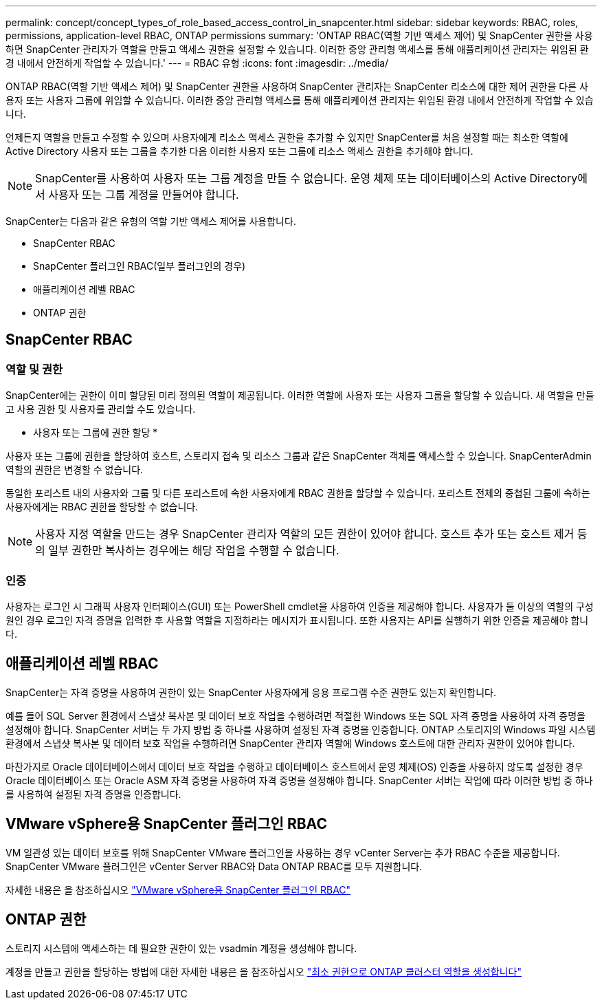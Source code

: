 ---
permalink: concept/concept_types_of_role_based_access_control_in_snapcenter.html 
sidebar: sidebar 
keywords: RBAC, roles, permissions, application-level RBAC, ONTAP permissions 
summary: 'ONTAP RBAC(역할 기반 액세스 제어) 및 SnapCenter 권한을 사용하면 SnapCenter 관리자가 역할을 만들고 액세스 권한을 설정할 수 있습니다. 이러한 중앙 관리형 액세스를 통해 애플리케이션 관리자는 위임된 환경 내에서 안전하게 작업할 수 있습니다.' 
---
= RBAC 유형
:icons: font
:imagesdir: ../media/


[role="lead"]
ONTAP RBAC(역할 기반 액세스 제어) 및 SnapCenter 권한을 사용하여 SnapCenter 관리자는 SnapCenter 리소스에 대한 제어 권한을 다른 사용자 또는 사용자 그룹에 위임할 수 있습니다. 이러한 중앙 관리형 액세스를 통해 애플리케이션 관리자는 위임된 환경 내에서 안전하게 작업할 수 있습니다.

언제든지 역할을 만들고 수정할 수 있으며 사용자에게 리소스 액세스 권한을 추가할 수 있지만 SnapCenter를 처음 설정할 때는 최소한 역할에 Active Directory 사용자 또는 그룹을 추가한 다음 이러한 사용자 또는 그룹에 리소스 액세스 권한을 추가해야 합니다.


NOTE: SnapCenter를 사용하여 사용자 또는 그룹 계정을 만들 수 없습니다. 운영 체제 또는 데이터베이스의 Active Directory에서 사용자 또는 그룹 계정을 만들어야 합니다.

SnapCenter는 다음과 같은 유형의 역할 기반 액세스 제어를 사용합니다.

* SnapCenter RBAC
* SnapCenter 플러그인 RBAC(일부 플러그인의 경우)
* 애플리케이션 레벨 RBAC
* ONTAP 권한




== SnapCenter RBAC



=== 역할 및 권한

SnapCenter에는 권한이 이미 할당된 미리 정의된 역할이 제공됩니다. 이러한 역할에 사용자 또는 사용자 그룹을 할당할 수 있습니다. 새 역할을 만들고 사용 권한 및 사용자를 관리할 수도 있습니다.

* 사용자 또는 그룹에 권한 할당 *

사용자 또는 그룹에 권한을 할당하여 호스트, 스토리지 접속 및 리소스 그룹과 같은 SnapCenter 객체를 액세스할 수 있습니다. SnapCenterAdmin 역할의 권한은 변경할 수 없습니다.

동일한 포리스트 내의 사용자와 그룹 및 다른 포리스트에 속한 사용자에게 RBAC 권한을 할당할 수 있습니다. 포리스트 전체의 중첩된 그룹에 속하는 사용자에게는 RBAC 권한을 할당할 수 없습니다.


NOTE: 사용자 지정 역할을 만드는 경우 SnapCenter 관리자 역할의 모든 권한이 있어야 합니다. 호스트 추가 또는 호스트 제거 등의 일부 권한만 복사하는 경우에는 해당 작업을 수행할 수 없습니다.



=== 인증

사용자는 로그인 시 그래픽 사용자 인터페이스(GUI) 또는 PowerShell cmdlet을 사용하여 인증을 제공해야 합니다. 사용자가 둘 이상의 역할의 구성원인 경우 로그인 자격 증명을 입력한 후 사용할 역할을 지정하라는 메시지가 표시됩니다. 또한 사용자는 API를 실행하기 위한 인증을 제공해야 합니다.



== 애플리케이션 레벨 RBAC

SnapCenter는 자격 증명을 사용하여 권한이 있는 SnapCenter 사용자에게 응용 프로그램 수준 권한도 있는지 확인합니다.

예를 들어 SQL Server 환경에서 스냅샷 복사본 및 데이터 보호 작업을 수행하려면 적절한 Windows 또는 SQL 자격 증명을 사용하여 자격 증명을 설정해야 합니다. SnapCenter 서버는 두 가지 방법 중 하나를 사용하여 설정된 자격 증명을 인증합니다. ONTAP 스토리지의 Windows 파일 시스템 환경에서 스냅샷 복사본 및 데이터 보호 작업을 수행하려면 SnapCenter 관리자 역할에 Windows 호스트에 대한 관리자 권한이 있어야 합니다.

마찬가지로 Oracle 데이터베이스에서 데이터 보호 작업을 수행하고 데이터베이스 호스트에서 운영 체제(OS) 인증을 사용하지 않도록 설정한 경우 Oracle 데이터베이스 또는 Oracle ASM 자격 증명을 사용하여 자격 증명을 설정해야 합니다. SnapCenter 서버는 작업에 따라 이러한 방법 중 하나를 사용하여 설정된 자격 증명을 인증합니다.



== VMware vSphere용 SnapCenter 플러그인 RBAC

VM 일관성 있는 데이터 보호를 위해 SnapCenter VMware 플러그인을 사용하는 경우 vCenter Server는 추가 RBAC 수준을 제공합니다. SnapCenter VMware 플러그인은 vCenter Server RBAC와 Data ONTAP RBAC를 모두 지원합니다.

자세한 내용은 을 참조하십시오 https://docs.netapp.com/us-en/sc-plugin-vmware-vsphere/scpivs44_role_based_access_control.html["VMware vSphere용 SnapCenter 플러그인 RBAC"^]



== ONTAP 권한

스토리지 시스템에 액세스하는 데 필요한 권한이 있는 vsadmin 계정을 생성해야 합니다.

계정을 만들고 권한을 할당하는 방법에 대한 자세한 내용은 을 참조하십시오 link:../install/task_create_an_ontap_cluster_role_with_minimum_privileges.html["최소 권한으로 ONTAP 클러스터 역할을 생성합니다"^]
